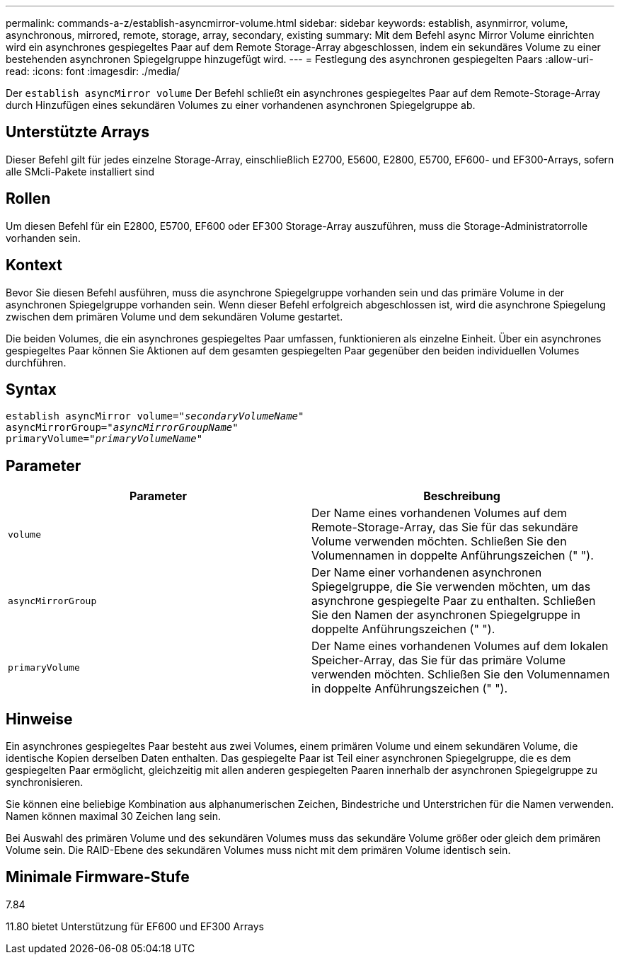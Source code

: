 ---
permalink: commands-a-z/establish-asyncmirror-volume.html 
sidebar: sidebar 
keywords: establish, asynmirror, volume, asynchronous, mirrored, remote, storage, array, secondary, existing 
summary: Mit dem Befehl async Mirror Volume einrichten wird ein asynchrones gespiegeltes Paar auf dem Remote Storage-Array abgeschlossen, indem ein sekundäres Volume zu einer bestehenden asynchronen Spiegelgruppe hinzugefügt wird. 
---
= Festlegung des asynchronen gespiegelten Paars
:allow-uri-read: 
:icons: font
:imagesdir: ./media/


[role="lead"]
Der `establish asyncMirror volume` Der Befehl schließt ein asynchrones gespiegeltes Paar auf dem Remote-Storage-Array durch Hinzufügen eines sekundären Volumes zu einer vorhandenen asynchronen Spiegelgruppe ab.



== Unterstützte Arrays

Dieser Befehl gilt für jedes einzelne Storage-Array, einschließlich E2700, E5600, E2800, E5700, EF600- und EF300-Arrays, sofern alle SMcli-Pakete installiert sind



== Rollen

Um diesen Befehl für ein E2800, E5700, EF600 oder EF300 Storage-Array auszuführen, muss die Storage-Administratorrolle vorhanden sein.



== Kontext

Bevor Sie diesen Befehl ausführen, muss die asynchrone Spiegelgruppe vorhanden sein und das primäre Volume in der asynchronen Spiegelgruppe vorhanden sein. Wenn dieser Befehl erfolgreich abgeschlossen ist, wird die asynchrone Spiegelung zwischen dem primären Volume und dem sekundären Volume gestartet.

Die beiden Volumes, die ein asynchrones gespiegeltes Paar umfassen, funktionieren als einzelne Einheit. Über ein asynchrones gespiegeltes Paar können Sie Aktionen auf dem gesamten gespiegelten Paar gegenüber den beiden individuellen Volumes durchführen.



== Syntax

[listing, subs="+macros"]
----
pass:quotes[establish asyncMirror volume="_secondaryVolumeName_"]
pass:quotes[asyncMirrorGroup="_asyncMirrorGroupName_"]
pass:quotes[primaryVolume="_primaryVolumeName_"]
----


== Parameter

[cols="2*"]
|===
| Parameter | Beschreibung 


 a| 
`volume`
 a| 
Der Name eines vorhandenen Volumes auf dem Remote-Storage-Array, das Sie für das sekundäre Volume verwenden möchten. Schließen Sie den Volumennamen in doppelte Anführungszeichen (" ").



 a| 
`asyncMirrorGroup`
 a| 
Der Name einer vorhandenen asynchronen Spiegelgruppe, die Sie verwenden möchten, um das asynchrone gespiegelte Paar zu enthalten. Schließen Sie den Namen der asynchronen Spiegelgruppe in doppelte Anführungszeichen (" ").



 a| 
`primaryVolume`
 a| 
Der Name eines vorhandenen Volumes auf dem lokalen Speicher-Array, das Sie für das primäre Volume verwenden möchten. Schließen Sie den Volumennamen in doppelte Anführungszeichen (" ").

|===


== Hinweise

Ein asynchrones gespiegeltes Paar besteht aus zwei Volumes, einem primären Volume und einem sekundären Volume, die identische Kopien derselben Daten enthalten. Das gespiegelte Paar ist Teil einer asynchronen Spiegelgruppe, die es dem gespiegelten Paar ermöglicht, gleichzeitig mit allen anderen gespiegelten Paaren innerhalb der asynchronen Spiegelgruppe zu synchronisieren.

Sie können eine beliebige Kombination aus alphanumerischen Zeichen, Bindestriche und Unterstrichen für die Namen verwenden. Namen können maximal 30 Zeichen lang sein.

Bei Auswahl des primären Volume und des sekundären Volumes muss das sekundäre Volume größer oder gleich dem primären Volume sein. Die RAID-Ebene des sekundären Volumes muss nicht mit dem primären Volume identisch sein.



== Minimale Firmware-Stufe

7.84

11.80 bietet Unterstützung für EF600 und EF300 Arrays
